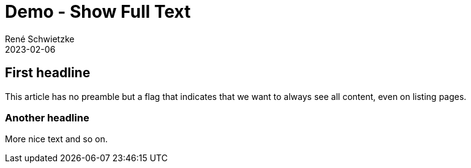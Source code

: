 = Demo - Show Full Text
René Schwietzke
2023-02-06
:jbake-author: René Schwietzke
:jbake-date: 2023-02-06
:jbake-type: post
:jbake-status: published
:jbake-tags: demo
:showFull: true
:subheadline: This is another feature demo post.
:idprefix:

== First headline
This article has no preamble but a flag that indicates that we want to always see all content, even on listing pages.

=== Another headline
More nice text and so on.
